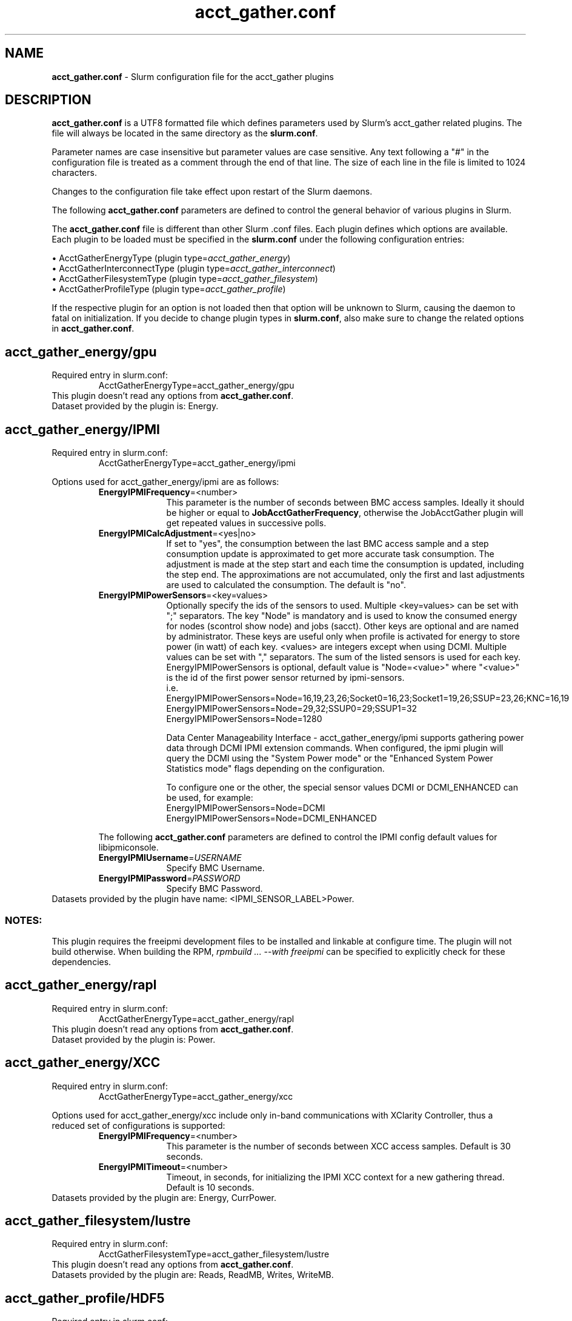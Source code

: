 .TH "acct_gather.conf" "5" "Slurm Configuration File" "Slurm 25.11" "Slurm Configuration File"

.SH "NAME"
\fBacct_gather.conf\fR \- Slurm configuration file for the acct_gather plugins

.SH "DESCRIPTION"

\fBacct_gather.conf\fP is a UTF8 formatted file which defines parameters used
by Slurm's acct_gather related plugins.
The file will always be located in the same directory as the \fBslurm.conf\fR.
.LP
Parameter names are case insensitive but parameter values are case sensitive.
Any text following a "#" in the configuration file is treated
as a comment through the end of that line.
The size of each line in the file is limited to 1024 characters.
.LP
Changes to the configuration file take effect upon restart of
the Slurm daemons.

.LP
The following \fBacct_gather.conf\fR parameters are defined to control the
general behavior of various plugins in Slurm.

.LP
The \fBacct_gather.conf\fR file is different than other Slurm .conf files. Each
plugin defines which options are available. Each plugin to be loaded must be
specified in the \fBslurm.conf\fR under the following configuration entries:
.LP
\(bu AcctGatherEnergyType (plugin type=\fIacct_gather_energy\fR)
.br
\(bu AcctGatherInterconnectType (plugin type=\fIacct_gather_interconnect\fR)
.br
\(bu AcctGatherFilesystemType (plugin type=\fIacct_gather_filesystem\fR)
.br
\(bu AcctGatherProfileType (plugin type=\fIacct_gather_profile\fR)

.LP
If the respective plugin for an option is not loaded then that option will
be unknown to Slurm, causing the daemon to fatal on initialization.
If you decide to change plugin types in \fBslurm.conf\fR, also make sure to
change the related options in \fBacct_gather.conf\fR.

.SH acct_gather_energy/gpu
Required entry in slurm.conf:
.RS
.nf
AcctGatherEnergyType=acct_gather_energy/gpu
.fi
.RE
This plugin doesn't read any options from \fBacct_gather.conf\fR.
.br
Dataset provided by the plugin is: Energy.
.IP

.SH acct_gather_energy/IPMI
Required entry in slurm.conf:
.RS
.nf
AcctGatherEnergyType=acct_gather_energy/ipmi
.fi
.RE

Options used for acct_gather_energy/ipmi are as follows:

.RS
.TP 10
\fBEnergyIPMIFrequency\fR=<number>
This parameter is the number of seconds between BMC access samples.
Ideally it should be higher or equal to \fBJobAcctGatherFrequency\fR, otherwise
the JobAcctGather plugin will get repeated values in successive polls.
.IP

.TP
\fBEnergyIPMICalcAdjustment\fR=<yes|no>
If set to "yes", the consumption between the last BMC access sample and
a step consumption update is approximated to get more accurate task consumption.
The adjustment is made at the step start and each time the
consumption is updated, including the step end. The approximations are not
accumulated, only the first and last adjustments are used to calculated the
consumption. The default is "no".
.IP

.TP
\fBEnergyIPMIPowerSensors\fR=<key=values>\fR
Optionally specify the ids of the sensors to used.
Multiple <key=values> can be set with ";" separators.
The key "Node" is mandatory and is used to know the consumed energy for nodes
(scontrol show node) and jobs (sacct).
Other keys are optional and are named by administrator.
These keys are useful only when profile is activated for energy to store power
(in watt) of each key.
<values> are integers except when using DCMI. Multiple values can be set with
"," separators. The sum of the listed sensors is used for each key.
EnergyIPMIPowerSensors is optional, default value is "Node=<value>" where
"<value>" is the id of the first power sensor returned by ipmi\-sensors.
.br
i.e.
.br
.na
EnergyIPMIPowerSensors=Node=16,19,23,26;Socket0=16,23;Socket1=19,26;SSUP=23,26;KNC=16,19
.ad
.br
EnergyIPMIPowerSensors=Node=29,32;SSUP0=29;SSUP1=32
.br
EnergyIPMIPowerSensors=Node=1280

Data Center Manageability Interface - acct_gather_energy/ipmi supports gathering
power data through DCMI IPMI extension commands. When configured, the ipmi
plugin will query the DCMI using the "System Power mode" or the
"Enhanced System Power Statistics mode" flags depending on the configuration.

To configure one or the other, the special sensor values DCMI or DCMI_ENHANCED
can be used, for example:
.br
.na
EnergyIPMIPowerSensors=Node=DCMI
.ad
.br
EnergyIPMIPowerSensors=Node=DCMI_ENHANCED

.LP
The following \fBacct_gather.conf\fR parameters are defined to control the
IPMI config default values for libipmiconsole.

.TP 10
\fBEnergyIPMIUsername\fR=\fIUSERNAME\fR
Specify BMC Username.
.IP

.TP
\fBEnergyIPMIPassword\fR=\fIPASSWORD\fR
Specify BMC Password.
.RE
Datasets provided by the plugin have name: <IPMI_SENSOR_LABEL>Power.
.IP

.SS
NOTES:
.LP
This plugin requires the freeipmi development files to be installed and linkable
at configure time. The plugin will not build otherwise. When building the RPM,
\fIrpmbuild ... --with freeipmi\fR can be specified to explicitly check for
these dependencies.

.SH acct_gather_energy/rapl
Required entry in slurm.conf:
.RS
.nf
AcctGatherEnergyType=acct_gather_energy/rapl
.fi
.RE
This plugin doesn't read any options from \fBacct_gather.conf\fR.
.br
Dataset provided by the plugin is: Power.
.IP

.SH acct_gather_energy/XCC
Required entry in slurm.conf:
.RS
.nf
AcctGatherEnergyType=acct_gather_energy/xcc
.fi
.RE

Options used for acct_gather_energy/xcc include only in\-band communications
with XClarity Controller, thus a reduced set of configurations is supported:

.RS
.TP 10
\fBEnergyIPMIFrequency\fR=<number>
This parameter is the number of seconds between XCC access samples.
Default is 30 seconds.
.IP

.TP
\fBEnergyIPMITimeout\fR=<number>
Timeout, in seconds, for initializing the IPMI XCC context for a new gathering
thread. Default is 10 seconds.
.RE
Datasets provided by the plugin are: Energy, CurrPower.
.IP

.SH acct_gather_filesystem/lustre
Required entry in slurm.conf:
.RS
.nf
AcctGatherFilesystemType=acct_gather_filesystem/lustre
.fi
.RE
This plugin doesn't read any options from \fBacct_gather.conf\fR.
.br
Datasets provided by the plugin are: Reads, ReadMB, Writes, WriteMB.
.IP

.SH acct_gather_profile/HDF5
Required entry in slurm.conf:
.RS
.nf
AcctGatherProfileType=acct_gather_profile/hdf5
.fi
.RE

Options used for acct_gather_profile/hdf5 are as follows:

.RS
.TP
\fBProfileHDF5Dir\fR=<path>
This parameter is the path to the shared folder into which the
acct_gather_profile plugin will write detailed data (usually as an HDF5 file).
The directory is assumed to be on a file system shared by the controller and
all compute nodes. This is a required parameter.
.IP

.TP
\fBProfileHDF5Default\fR
A comma\-delimited list of data types to be collected for each job submission.
Allowed values are:
.RS
.TP 8
\fBAll\fR
All data types are collected. (Cannot be combined with other values.)
.IP

.TP
\fBNone\fR
No data types are collected. This is the default.
(Cannot be combined with other values.)
.IP

.TP
\fBEnergy\fR
Energy data is collected.
.IP

.TP
\fBFilesystem\fR
File system (Lustre) data is collected.
.IP

.TP
\fBNetwork\fR
Network (InfiniBand) data is collected.
.IP

.TP
\fBTask\fR
Task (I/O, Memory, ...) data is collected.
.IP

.SH acct_gather_profile/InfluxDB
Required entry in slurm.conf:
.RS
.nf
AcctGatherProfileType=acct_gather_profile/influxdb
.fi
.RE

The InfluxDB plugin provides the same information as the HDF5 plugin but will
instead send information to the configured InfluxDB server.
.P
The InfluxDB plugin is designed against 1.x protocol of InfluxDB. Any site
running a v2.x InfluxDB server will need to configure a v1.x compatibility
endpoint along with the correct user and password authorization. Token
authentication is not currently supported.
.SS
Options:
.TP
\fBProfileInfluxDBDatabase\fR
InfluxDB v1.x database name where profiling information is to be written.
InfluxDB v2.x bucket name where profiling information is to be written.
.IP

.TP
\fBProfileInfluxDBDefault\fR
A comma\-delimited list of data types to be collected for each job submission.
Allowed values are:
.IP
.RS
.TP 10
\fBAll\fR
All data types are collected. Cannot be combined with other values.
.IP

.TP
\fBNone\fR
No data types are collected. This is the default.
Cannot be combined with other values.
.IP

.TP
\fBEnergy\fR
Energy data is collected.
.IP

.TP
\fBFilesystem\fR
File system (Lustre) data is collected.
.IP

.TP
\fBNetwork\fR
Network (InfiniBand) data is collected.
.IP

.TP
\fBTask\fR
Task (I/O, Memory, ...) data is collected.
.RE
.IP

.TP
\fBProfileInfluxDBHost\fR=<hostname>:<port>
The hostname of the machine where the \fIInfluxDB\fR instance is executed and
the port used by the HTTP API. The port used by the HTTP API is the one
configured through the bind\-address influxdb.conf option in the [http] section.
.BR
Example:
.nf
ProfileInfluxDBHost=myinfluxhost:8086
.fi
.in -2
.IP

.TP
\fBProfileInfluxDBPass\fR
Password for username configured in ProfileInfluxDBUser. Required in v2.x and
optional in v1.x InfluxDB.
.IP

.TP
\fBProfileInfluxDBRTPolicy\fR
The InfluxDB v1.x retention policy name for the database configured in
ProfileInfluxDBDatabase option. The InfluxDB v2.x retention policy bucket name
for the database configured in ProfileInfluxDBDatabase option.
.IP

.TP
\fBProfileInfluxDBUser\fR
InfluxDB username that should be used to gain access to the database configured
in ProfileInfluxDBDatabase. Required in v2.x and optional in v1.x InfluxDB.
This is only needed if InfluxDB v1.x is configured with authentication enabled
in the [http] config section and a user has been granted at least WRITE access
to the database. See also \fBProfileInfluxDBPass\fR.
.IP

.TP
\fBProfileInfluxDBTimeout\fR=<seconds>
The maximum time in seconds that an HTTP query to the InfluxDB server can take.
After this timeout the data is discarded. Be aware that a long timeout can drain
your nodes if the InfluxDB server is unresponsive and, when terminating the job,
the last dataset takes more than UnkillableStepTimeout to be sent. Internally,
that option sets CURLOPT_TIMEOUT library option. Default is 10 seconds.
.IP

.SS
NOTES:
.LP
This plugin requires the libcurl development files to be installed and linkable
at configure time. The plugin will not build otherwise.
.LP
Information on how to install and configure InfluxDB and manage databases,
retention policies and such is available on the official webpage.
.LP
Collected information is written from every compute node where a job runs to
the \fIInfluxDB\fR instance listening on the ProfileInfluxDBHost. In order to
avoid overloading the \fIInfluxDB\fR instance with incoming connection requests,
the plugin uses an internal buffer which is filled with samples. Once the buffer
is full, a HTTP API write request is performed and the buffer is emptied to hold
subsequent samples. A final request is also performed when a task ends even if
the buffer isn't full.
.LP
Failed HTTP API write requests are silently discarded. This means that collected
profile information in the plugin buffer is lost if it can't be written to the
\fIInfluxDB\fR database for any reason.
.LP
Plugin messages are logged along with the slurmstepd logs to SlurmdLogFile. In
order to troubleshoot any issues, it is recommended to temporarily increase
the slurmd debug level to debug3 and add Profile to the debug flags. This can
be accomplished by setting the slurm.conf SlurmdDebug and DebugFlags
respectively or dynamically through scontrol setdebug and setdebugflags.
.LP
Grafana can be used to create charts based on the data held by InfluxDB.
This kind of tool permits one to create dashboards, tables and other graphics
using the stored time series.

.SH acct_gather_interconnect/OFED
Required entry in slurm.conf:
.RS
.nf
AcctGatherInterconnectType=acct_gather_interconnect/ofed
.fi
.RE

Options used for acct_gather_interconnect/ofed are as follows:

.RS
.TP 10
\fBInfinibandOFEDPort\fR=<number>
This parameter represents the port number of the local Infiniband card that we are willing to monitor.
The default port is 1.
.RE
Datasets provided by the plugin: PacketsIn, PacketsOut, InMB, OutMB
.RE

.SH acct_gather_interconnect/sysfs
Required entry in slurm.conf:
.RS
.nf
AcctGatherInterconnectType=acct_gather_interconnect/sysfs
.fi
.RE

Options used for acct_gather_interconnect/sysfs are as follows:

.RS
.TP 10
\fBSysfsInterfaces\fR=<interfaces>
Comma\-separated list of interface names to collect statistics from. Usage
from all listed interfaces will be summed together, and is not broken down
individually.
.RE
Datasets provided by the plugin: PacketsIn, PacketsOut, InMB, OutMB
.RE

.SH "EXAMPLE"
.nf
###
# Slurm acct_gather configuration file
###
# Parameters for acct_gather_energy/impi plugin
EnergyIPMIFrequency=10
EnergyIPMICalcAdjustment=yes
#
# Parameters for acct_gather_profile/hdf5 plugin
ProfileHDF5Dir=/app/slurm/profile_data
# Parameters for acct_gather_interconnect/ofed plugin
InfinibandOFEDPort=1
.fi

.SH "COPYING"
Copyright (C) 2012\-2013 Bull.
Copyright (C) 2012\-2022 SchedMD LLC.
Produced at Bull (cf, DISCLAIMER).
.LP
This file is part of Slurm, a resource management program.
For details, see <https://slurm.schedmd.com/>.
.LP
Slurm is free software; you can redistribute it and/or modify it under
the terms of the GNU General Public License as published by the Free
Software Foundation; either version 2 of the License, or (at your option)
any later version.
.LP
Slurm is distributed in the hope that it will be useful, but WITHOUT ANY
WARRANTY; without even the implied warranty of MERCHANTABILITY or FITNESS
FOR A PARTICULAR PURPOSE. See the GNU General Public License for more
details.

.SH "SEE ALSO"
.LP
\fBslurm.conf\fR(5)
